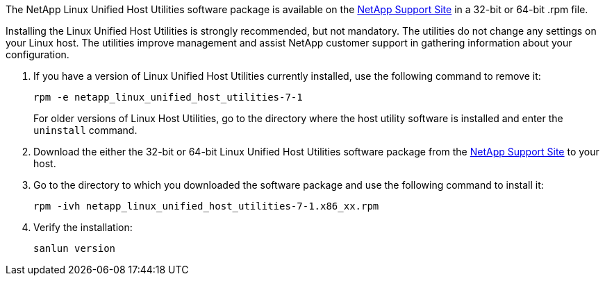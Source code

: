 The NetApp Linux Unified Host Utilities software package is available on the link:https://mysupport.netapp.com/NOW/cgi-bin/software/?product=Host+Utilities+-+SAN&platform=Linux[NetApp Support Site^] in a 32-bit or 64-bit .rpm file.

Installing the Linux Unified Host Utilities is strongly recommended, but not mandatory. The utilities do not change any settings on your Linux host. The utilities improve management and assist NetApp customer support in gathering information about your configuration.

. If you have a version of Linux Unified Host Utilities currently installed, use the following command to remove it:
+
`rpm -e netapp_linux_unified_host_utilities-7-1`
+
For older versions of Linux Host Utilities, go to the directory where the host utility software is installed and enter the `uninstall` command.

.	Download the either the 32-bit or 64-bit Linux Unified Host Utilities software package from the link:https://mysupport.netapp.com/NOW/cgi-bin/software/?product=Host+Utilities+-+SAN&platform=Linux[NetApp Support Site^] to your host.

.	Go to the directory to which you downloaded the software package and use the following command to install it:
+
`rpm -ivh netapp_linux_unified_host_utilities-7-1.x86_xx.rpm`

. Verify the installation:
+
`sanlun version`
